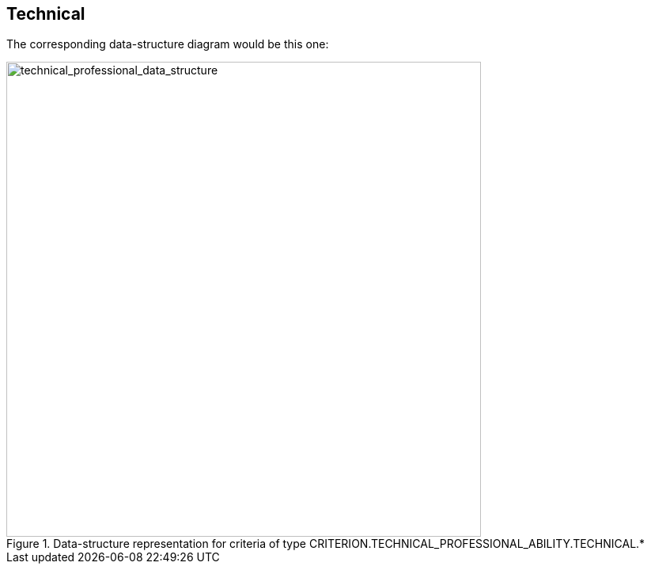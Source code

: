 ifndef::imagesdir[:imagesdir: images]

[.text-left]
== Technical

The corresponding data-structure diagram would be this one:

[.text-center]
[[technical_professional_data_structure]]
.Data-structure representation for criteria of type CRITERION.TECHNICAL_PROFESSIONAL_ABILITY.TECHNICAL.*
image::39_technical_professional_data_struct.png[alt="technical_professional_data_structure", width="600"]
